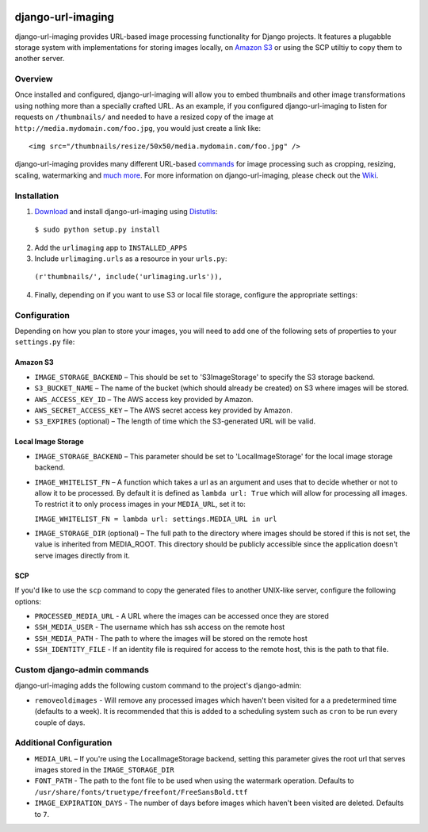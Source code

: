 .. image:: http://pledgie.com/campaigns/14384.png?skin_name=chrome
    :alt: Click here to lend your support to: django-url-imaging and make a donation at www.pledgie.com!
    :target: http://www.pledgie.com/campaigns/14384


django-url-imaging
==================

django-url-imaging provides URL-based image processing functionality for Django projects.  It features a plugabble storage system with implementations for storing images locally,  on `Amazon S3`_ or using the SCP utiltiy to copy them to another server.  


Overview
--------

Once installed and configured, django-url-imaging will allow you to embed thumbnails and other image transformations using nothing more than a specially crafted URL.  As an example, if you configured django-url-imaging to listen for requests on ``/thumbnails/`` and needed to have a resized copy of the image at ``http://media.mydomain.com/foo.jpg``, you would just create a link like: ::

  <img src="/thumbnails/resize/50x50/media.mydomain.com/foo.jpg" />

django-url-imaging provides many different URL-based commands_ for image processing such as cropping, resizing, scaling, watermarking and `much more`_.  For more information on django-url-imaging, please check out the Wiki_.


Installation
------------

1. Download_ and install django-url-imaging using Distutils_:

  ``$ sudo python setup.py install``

2. Add the ``urlimaging`` app to ``INSTALLED_APPS``

3. Include ``urlimaging.urls`` as a resource in your ``urls.py``:

  ``(r'thumbnails/', include('urlimaging.urls')),``

4. Finally, depending on if you want to use S3 or local file storage, configure the appropriate settings:


Configuration
-------------

Depending on how you plan to store your images, you will need to add one of the following sets of properties to your ``settings.py`` file:

Amazon S3
~~~~~~~~~

* ``IMAGE_STORAGE_BACKEND`` – This should be set to 'S3ImageStorage' to specify the S3 storage backend.

* ``S3_BUCKET_NAME`` – The name of the bucket (which should already be created) on S3 where images will be stored.

* ``AWS_ACCESS_KEY_ID`` – The AWS access key provided by Amazon.

* ``AWS_SECRET_ACCESS_KEY`` – The AWS secret access key provided by Amazon.

* ``S3_EXPIRES`` (optional) – The length of time which the S3-generated URL will be valid.



Local Image Storage
~~~~~~~~~~~~~~~~~~~

* ``IMAGE_STORAGE_BACKEND`` – This parameter should be set to 'LocalImageStorage' for the local image storage backend.

* ``IMAGE_WHITELIST_FN`` – A function which takes a url as an argument and uses that to decide whether or not to allow it to be processed.  By default it is defined as ``lambda url: True`` which will allow for processing all images.  To restrict it to only process images in your ``MEDIA_URL``, set it to:

  ``IMAGE_WHITELIST_FN = lambda url: settings.MEDIA_URL in url``

* ``IMAGE_STORAGE_DIR`` (optional) – The full path to the directory where images should be stored if this is not set, the value is inherited from MEDIA_ROOT. This directory should be publicly accessible since the application doesn't serve images directly from it.


SCP
~~~

If you'd like to use the ``scp`` command to copy the generated files to another UNIX-like server, configure the following options:

* ``PROCESSED_MEDIA_URL`` - A URL where the images can be accessed once they are stored

* ``SSH_MEDIA_USER`` - The username which has ssh access on the remote host

* ``SSH_MEDIA_PATH`` - The path to where the images will be stored on the remote host

* ``SSH_IDENTITY_FILE`` - If an identity file is required for access to the remote host, this is the path to that file.


Custom django-admin commands
----------------------------

django-url-imaging adds the following custom command to the project's django-admin:

* ``removeoldimages`` - Will remove any processed images which haven't been visited for a a predetermined time (defaults to a week).  It is recommended that this is added to a scheduling system such as ``cron`` to be run every couple of days.  


Additional Configuration
------------------------

* ``MEDIA_URL`` – If you're using the LocalImageStorage backend, setting this parameter gives the root url that serves images stored in the ``IMAGE_STORAGE_DIR``

* ``FONT_PATH`` - The path to the font file to be used when using the watermark operation.  Defaults to ``/usr/share/fonts/truetype/freefont/FreeSansBold.ttf``

* ``IMAGE_EXPIRATION_DAYS`` - The number of days before images which haven't been visited are deleted.  Defaults to ``7``.


.. _Amazon S3: http://google.com
.. _Download: http://github.com/patrickomatic/django-url-imaging/downloads
.. _Distutils: http://docs.python.org/distutils/
.. _configure: http://wiki.github.com/patrickomatic/django-url-imaging/installation
.. _commands: http://wiki.github.com/patrickomatic/django-url-imaging/how-to-use
.. _much more: http://wiki.github.com/patrickomatic/django-url-imaging/how-to-use
.. _Wiki: http://wiki.github.com/patrickomatic/django-url-imaging/

